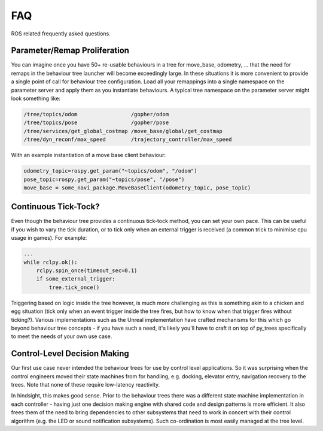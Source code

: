 .. _faq-section-label:

FAQ
===

ROS related frequently asked questions.

.. seealso:: The :ref:`py_trees:faq-section-label` from the py_trees package.

Parameter/Remap Proliferation
^^^^^^^^^^^^^^^^^^^^^^^^^^^^^

You can imagine once you have 50+ re-usable behaviours in a tree for move_base, odometry, ...
that the need for remaps in the behaviour tree launcher will become exceedingly large. In these
situations it is more convenient to provide a single point of call for behaviour tree configuration. Load all
your remappings into a single namespace on the parameter server and apply them as you instantiate
behaviours. A typical tree namespace on the parameter server might look something like:

.. todo:: Update with ROS2 instructions

.. code-block:: python

   /tree/topics/odom                 /gopher/odom
   /tree/topics/pose                 /gopher/pose
   /tree/services/get_global_costmap /move_base/global/get_costmap
   /tree/dyn_reconf/max_speed        /trajectory_controller/max_speed

With an example instantiation of a move base client behaviour:

.. code-block:: python

   odometry_topic=rospy.get_param("~topics/odom", "/odom")
   pose_topic=rospy.get_param("~topics/pose", "/pose")
   move_base = some_navi_package.MoveBaseClient(odometry_topic, pose_topic)


Continuous Tick-Tock?
^^^^^^^^^^^^^^^^^^^^^

Even though the behaviour tree provides a continuous tick-tock method, 
you can set your own pace. This can be useful if you wish to vary the tick
duration, or to tick only when an external trigger is received (a common
trick to minimise cpu usage in games). For example:

.. code-block:: python

   ...
   while rclpy.ok():
       rclpy.spin_once(timeout_sec=0.1)
       if some_external_trigger:
           tree.tick_once()

Triggering based on logic inside the tree however, is much more challenging
as this is something akin to a chicken and egg situation (tick only when an event
trigger inside the tree fires, but how to know when that trigger fires without
ticking?). Various implementations such as the Unreal implementation have crafted
mechanisms for this which go beyond behaviour tree concepts - if you have such
a need, it's likely you'll have to craft it on top of py_trees specifically to
meet the needs of your own use case.

Control-Level Decision Making
^^^^^^^^^^^^^^^^^^^^^^^^^^^^^

Our first use case never intended the behaviour trees for use by control level applications.
So it was surprising when the control engineers moved their state machines from for
handling, e.g. docking, elevator entry, navigation recovery to the trees.
Note that none of these require low-latency reactivity.

In hindsight, this makes good sense.
Prior to the behaviour trees there was a different state machine implementation in each
controller - having just one decision making engine with shared code and design patterns
is more efficient. It also frees them of the need to bring dependencies to other
subsystems that need to work in concert with their control algorithm
(e.g. the LED or sound notification subsystems). Such co-ordination is most easily managed
at the tree level.
